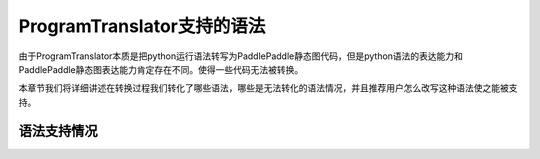 ProgramTranslator支持的语法
==========================

由于ProgramTranslator本质是把python运行语法转写为PaddlePaddle静态图代码，但是python语法的表达能力和PaddlePaddle静态图表达能力肯定存在不同。使得一些代码无法被转换。

本章节我们将详细讲述在转换过程我们转化了哪些语法，哪些是无法转化的语法情况，并且推荐用户怎么改写这种语法使之能被支持。

语法支持情况
-------------


